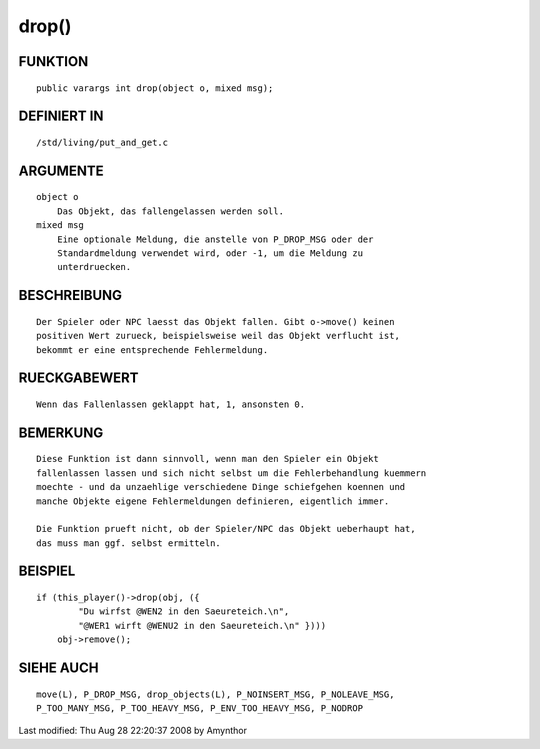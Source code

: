 drop()
======

FUNKTION
--------
::

    public varargs int drop(object o, mixed msg);

DEFINIERT IN
------------
::

    /std/living/put_and_get.c

ARGUMENTE
---------
::

    object o
        Das Objekt, das fallengelassen werden soll.
    mixed msg
        Eine optionale Meldung, die anstelle von P_DROP_MSG oder der
        Standardmeldung verwendet wird, oder -1, um die Meldung zu
        unterdruecken.

BESCHREIBUNG
------------
::

    Der Spieler oder NPC laesst das Objekt fallen. Gibt o->move() keinen
    positiven Wert zurueck, beispielsweise weil das Objekt verflucht ist,
    bekommt er eine entsprechende Fehlermeldung.

RUECKGABEWERT
-------------
::

    Wenn das Fallenlassen geklappt hat, 1, ansonsten 0.

BEMERKUNG
---------
::

    Diese Funktion ist dann sinnvoll, wenn man den Spieler ein Objekt
    fallenlassen lassen und sich nicht selbst um die Fehlerbehandlung kuemmern
    moechte - und da unzaehlige verschiedene Dinge schiefgehen koennen und
    manche Objekte eigene Fehlermeldungen definieren, eigentlich immer.

    Die Funktion prueft nicht, ob der Spieler/NPC das Objekt ueberhaupt hat,
    das muss man ggf. selbst ermitteln.

BEISPIEL
--------
::

    if (this_player()->drop(obj, ({
            "Du wirfst @WEN2 in den Saeureteich.\n",
            "@WER1 wirft @WENU2 in den Saeureteich.\n" })))
        obj->remove();

SIEHE AUCH
----------
::

    move(L), P_DROP_MSG, drop_objects(L), P_NOINSERT_MSG, P_NOLEAVE_MSG,
    P_TOO_MANY_MSG, P_TOO_HEAVY_MSG, P_ENV_TOO_HEAVY_MSG, P_NODROP


Last modified: Thu Aug 28 22:20:37 2008 by Amynthor

